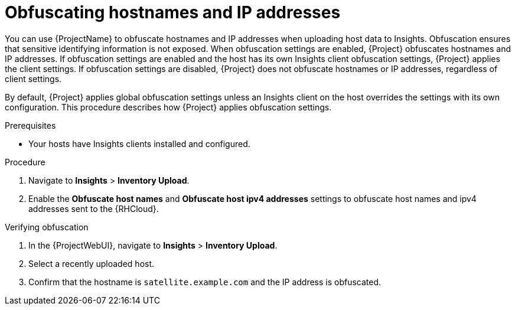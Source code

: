 :_mod-docs-content-type: PROCEDURE

[id="obfuscating-hostnames-and-ip-addresses"]
= Obfuscating hostnames and IP addresses

You can use {ProjectName} to obfuscate hostnames and IP addresses when uploading host data to Insights. 
Obfuscation ensures that sensitive identifying information is not exposed. 
When obfuscation settings are enabled, {Project} obfuscates hostnames and IP addresses. 
If obfuscation settings are enabled and the host has its own Insights client obfuscation settings, {Project} applies the client settings. 
If obfuscation settings are disabled, {Project} does not obfuscate hostnames or IP addresses, regardless of client settings.

By default, {Project} applies global obfuscation settings unless an Insights client on the host overrides the settings with its own configuration.
This procedure describes how {Project} applies obfuscation settings.

.Prerequisites
* Your hosts have Insights clients installed and configured.

.Procedure
. Navigate to *Insights* > *Inventory Upload*.
. Enable the *Obfuscate host names* and *Obfuscate host ipv4 addresses* settings to obfuscate host names and ipv4 addresses sent to the {RHCloud}.

.Verifying obfuscation
. In the {ProjectWebUI}, navigate to *Insights* > *Inventory Upload*.
. Select a recently uploaded host.
. Confirm that the hostname is `satellite.example.com` and the IP address is obfuscated.